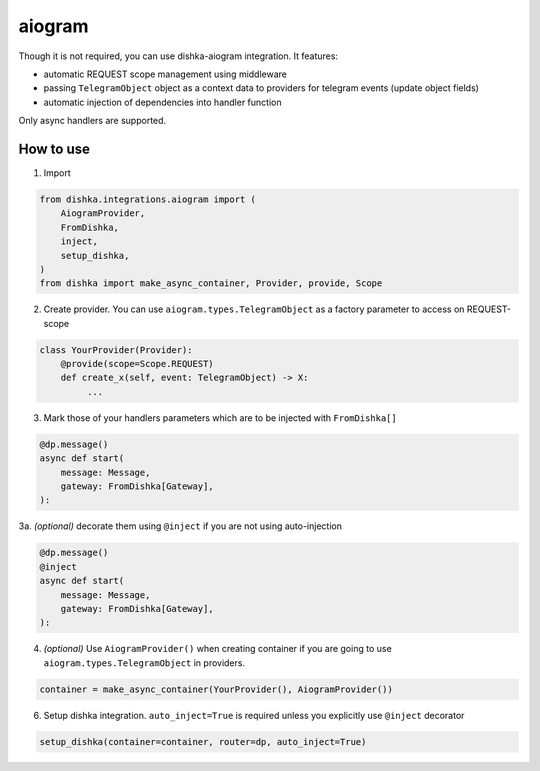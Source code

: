 .. _aiogram:

aiogram
===========================================

Though it is not required, you can use dishka-aiogram integration. It features:

* automatic REQUEST scope management using middleware
* passing ``TelegramObject`` object as a context data to providers for telegram events (update object fields)
* automatic injection of dependencies into handler function

Only async handlers are supported.

How to use
****************

1. Import

..  code-block:: python

    from dishka.integrations.aiogram import (
        AiogramProvider,
        FromDishka,
        inject,
        setup_dishka,
    )
    from dishka import make_async_container, Provider, provide, Scope

2. Create provider. You can use ``aiogram.types.TelegramObject`` as a factory parameter to access on REQUEST-scope

.. code-block:: python

    class YourProvider(Provider):
        @provide(scope=Scope.REQUEST)
        def create_x(self, event: TelegramObject) -> X:
             ...


3. Mark those of your handlers parameters which are to be injected with ``FromDishka[]``

.. code-block:: python

    @dp.message()
    async def start(
        message: Message,
        gateway: FromDishka[Gateway],
    ):


3a. *(optional)* decorate them using ``@inject`` if you are not using auto-injection

.. code-block:: python

    @dp.message()
    @inject
    async def start(
        message: Message,
        gateway: FromDishka[Gateway],
    ):


4. *(optional)* Use ``AiogramProvider()`` when creating container if you are going to use ``aiogram.types.TelegramObject`` in providers.

.. code-block:: python

    container = make_async_container(YourProvider(), AiogramProvider())


6. Setup dishka integration. ``auto_inject=True`` is required unless you explicitly use ``@inject`` decorator

.. code-block:: python

    setup_dishka(container=container, router=dp, auto_inject=True)

